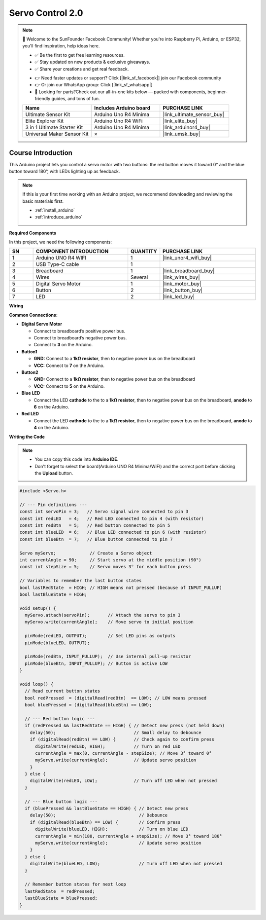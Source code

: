 .. _servo_control2.0:

Servo Control 2.0
==============================================================

.. note::
  
  🌟 Welcome to the SunFounder Facebook Community! Whether you're into Raspberry Pi, Arduino, or ESP32, you'll find inspiration, help ideas here.
   
  - ✅ Be the first to get free learning resources. 
   
  - ✅ Stay updated on new products & exclusive giveaways. 
   
  - ✅ Share your creations and get real feedback.
   
  * 👉 Need faster updates or support? Click [|link_sf_facebook|] join our Facebook community 

  * 👉 Or join our WhatsApp group: Click [|link_sf_whatsapp|]
   
  * 🎁 Looking for parts?Check out our all-in-one kits below — packed with components, beginner-friendly guides, and tons of fun.

  .. list-table::
    :widths: 20 20 20
    :header-rows: 1

    *   - Name	
        - Includes Arduino board
        - PURCHASE LINK
    *   - Ultimate Sensor Kit
        - Arduino Uno R4 Minima
        - |link_ultimate_sensor_buy|
    *   - Elite Explorer Kit
        - Arduino Uno R4 WiFi
        - |link_elite_buy|
    *   - 3 in 1 Ultimate Starter Kit
        - Arduino Uno R4 Minima
        - |link_arduinor4_buy|
    *   - Universal Maker Sensor Kit
        - ×
        - |link_umsk_buy|

Course Introduction
------------------------

This Arduino project lets you control a servo motor with two buttons: the red button moves it toward 0° and the blue button toward 180°, with LEDs lighting up as feedback.

.. .. raw:: html

..  <iframe width="700" height="394" src="https://www.youtube.com/embed/TlZUs-bDu_E?si=LV2dt49xzpg_M-NU" title="YouTube video player" frameborder="0" allow="accelerometer; autoplay; clipboard-write; encrypted-media; gyroscope; picture-in-picture; web-share" referrerpolicy="strict-origin-when-cross-origin" allowfullscreen></iframe>

.. note::

  If this is your first time working with an Arduino project, we recommend downloading and reviewing the basic materials first.
  
  * :ref:`install_arduino`
  * :ref:`introduce_arduino`

**Required Components**

In this project, we need the following components:

.. list-table::
    :widths: 5 20 5 20
    :header-rows: 1

    *   - SN
        - COMPONENT INTRODUCTION	
        - QUANTITY
        - PURCHASE LINK

    *   - 1
        - Arduino UNO R4 WIFI
        - 1
        - |link_unor4_wifi_buy|
    *   - 2
        - USB Type-C cable
        - 1
        - 
    *   - 3
        - Breadboard
        - 1
        - |link_breadboard_buy|
    *   - 4
        - Wires
        - Several
        - |link_wires_buy|
    *   - 5
        - Digital Servo Motor
        - 1
        - |link_motor_buy|
    *   - 6
        - Button
        - 2
        - |link_button_buy|
    *   - 7
        - LED
        - 2
        - |link_led_buy|

**Wiring**

.. image:: img/Servo_Control2.0_bb.png

**Common Connections:**

* **Digital Servo Motor**

  - Connect to breadboard’s positive power bus.
  - Connect to breadboard’s negative power bus.
  - Connect to  **3** on the Arduino.

* **Button1**

  - **GND:** Connect to a **1kΩ resistor**, then to negative power bus on the breadboard
  - **VCC:** Connect to  **7** on the Arduino.

* **Button2**

  - **GND:** Connect to a **1kΩ resistor**, then to negative power bus on the breadboard
  - **VCC:** Connect to  **5** on the Arduino.

* **Blue LED**

  - Connect the LED **cathode** to  the to a **1kΩ resistor**, then to negative power bus on the breadboard, **anode** to **6** on the Arduino.

* **Red LED**

  - Connect the LED **cathode** to  the to a **1kΩ resistor**, then to negative power bus on the breadboard, **anode** to **4** on the Arduino.

**Writing the Code**

.. note::

    * You can copy this code into **Arduino IDE**. 
    * Don't forget to select the board(Arduino UNO R4 Minima/WIFI) and the correct port before clicking the **Upload** button.

.. code-block:: arduino

      #include <Servo.h>

      // --- Pin definitions ---
      const int servoPin = 3;   // Servo signal wire connected to pin 3
      const int redLED   = 4;   // Red LED connected to pin 4 (with resistor)
      const int redBtn   = 5;   // Red button connected to pin 5
      const int blueLED  = 6;   // Blue LED connected to pin 6 (with resistor)
      const int blueBtn  = 7;   // Blue button connected to pin 7

      Servo myServo;             // Create a Servo object
      int currentAngle = 90;     // Start servo at the middle position (90°)
      const int stepSize = 5;    // Servo moves 3° for each button press

      // Variables to remember the last button states
      bool lastRedState  = HIGH; // HIGH means not pressed (because of INPUT_PULLUP)
      bool lastBlueState = HIGH;

      void setup() {
        myServo.attach(servoPin);       // Attach the servo to pin 3
        myServo.write(currentAngle);    // Move servo to initial position

        pinMode(redLED, OUTPUT);        // Set LED pins as outputs
        pinMode(blueLED, OUTPUT);

        pinMode(redBtn, INPUT_PULLUP);  // Use internal pull-up resistor
        pinMode(blueBtn, INPUT_PULLUP); // Button is active LOW
      }

      void loop() {
        // Read current button states
        bool redPressed  = (digitalRead(redBtn)  == LOW); // LOW means pressed
        bool bluePressed = (digitalRead(blueBtn) == LOW);

        // --- Red button logic ---
        if (redPressed && lastRedState == HIGH) { // Detect new press (not held down)
          delay(50);                              // Small delay to debounce
          if (digitalRead(redBtn) == LOW) {       // Check again to confirm press
            digitalWrite(redLED, HIGH);           // Turn on red LED
            currentAngle = max(0, currentAngle - stepSize); // Move 3° toward 0°
            myServo.write(currentAngle);          // Update servo position
          }
        } else {
          digitalWrite(redLED, LOW);              // Turn off LED when not pressed
        }

        // --- Blue button logic ---
        if (bluePressed && lastBlueState == HIGH) { // Detect new press
          delay(50);                                // Debounce
          if (digitalRead(blueBtn) == LOW) {        // Confirm press
            digitalWrite(blueLED, HIGH);            // Turn on blue LED
            currentAngle = min(180, currentAngle + stepSize); // Move 3° toward 180°
            myServo.write(currentAngle);            // Update servo position
          }
        } else {
          digitalWrite(blueLED, LOW);               // Turn off LED when not pressed
        }

        // Remember button states for next loop
        lastRedState  = redPressed;
        lastBlueState = bluePressed;
      }

